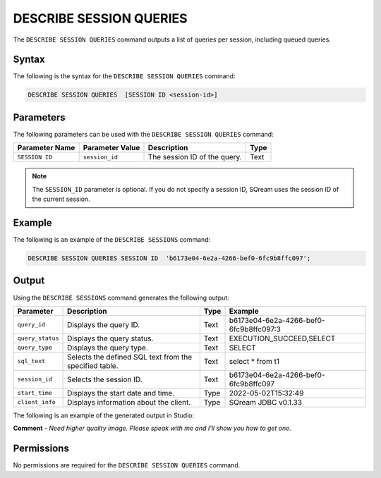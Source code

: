 .. _describe_session_queries:

*****************
DESCRIBE SESSION QUERIES
*****************
The ``DESCRIBE SESSION QUERIES`` command outputs a list of queries per session, including queued queries.

Syntax
==========
The following is the syntax for the ``DESCRIBE SESSION QUERIES`` command:

.. code-block:: postgres

   DESCRIBE SESSION QUERIES  [SESSION ID <session-id>] 

Parameters
============
The following parameters can be used with the ``DESCRIBE SESSION QUERIES`` command:

.. list-table:: 
   :widths: auto
   :header-rows: 1
   
   * - Parameter Name
     - Parameter Value
     - Description
     - Type
   * - ``SESSION ID``
     - ``session_id``
     - The session ID of the query.
     - Text
	 
.. note:: The ``SESSION_ID`` parameter is optional. If you do not specify a session ID, SQream uses the session ID of the current session.
	 
Example
==============
The following is an example of the ``DESCRIBE SESSIONS`` command:

.. code-block:: postgres

   DESCRIBE SESSION QUERIES SESSION ID  'b6173e04-6e2a-4266-bef0-6fc9b8ffc097';
   	 
Output
=============
Using the ``DESCRIBE SESSIONS`` command generates the following output:

.. list-table:: 
   :widths: auto
   :header-rows: 1
   
   * - Parameter
     - Description
     - Type
     - Example
   * - ``query_id``
     - Displays the query ID.
     - Text
     - b6173e04-6e2a-4266-bef0-6fc9b8ffc097:3
   * - ``query_status``
     - Displays the query status.
     - Text
     - EXECUTION_SUCCEED,SELECT
   * - ``query_type``
     - Displays the query type.
     - Text
     - SELECT
   * - ``sql_text``
     - Selects the defined SQL text from the specified table.
     - Text
     - select * from t1
   * - ``session_id``
     - Selects the session ID.
     - Text
     - b6173e04-6e2a-4266-bef0-6fc9b8ffc097
   * - ``start_time``
     - Displays the start date and time.
     - Type
     - 2022-05-02T15:32:49
   * - ``client_info``
     - Displays information about the client.
     - Type
     - SQream JDBC v0.1.33 

The following is an example of the generated output in Studio:
  
.. image:: /_static/images/describe_session_queries.png

**Comment** - *Need higher quality image. Please speak with me and I'll show you how to get one.*

Permissions
=============
No permissions are required for the ``DESCRIBE SESSION QUERIES`` command.